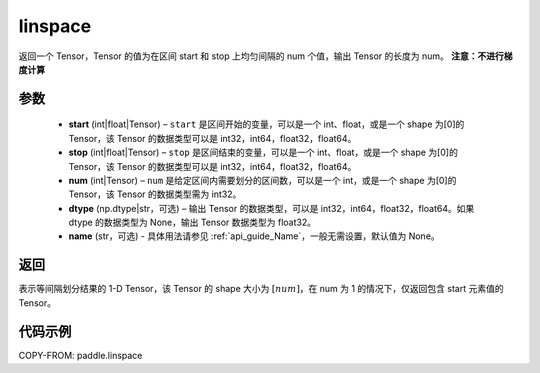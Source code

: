 .. _cn_api_fluid_layers_linspace:

linspace
-------------------------------

.. py:function:: paddle.linspace(start, stop, num, dtype=None, name=None)

返回一个 Tensor，Tensor 的值为在区间 start 和 stop 上均匀间隔的 num 个值，输出 Tensor 的长度为 num。
**注意：不进行梯度计算**

参数
::::::::::::

    - **start** (int|float|Tensor) – ``start`` 是区间开始的变量，可以是一个 int、float，或是一个 shape 为[0]的 Tensor，该 Tensor 的数据类型可以是 int32，int64，float32，float64。
    - **stop** (int|float|Tensor) – ``stop`` 是区间结束的变量，可以是一个 int、float，或是一个 shape 为[0]的 Tensor，该 Tensor 的数据类型可以是 int32，int64，float32，float64。
    - **num** (int|Tensor) – ``num`` 是给定区间内需要划分的区间数，可以是一个 int，或是一个 shape 为[0]的 Tensor，该 Tensor 的数据类型需为 int32。
    - **dtype** (np.dtype|str，可选) – 输出 Tensor 的数据类型，可以是 int32，int64，float32，float64。如果 dtype 的数据类型为 None，输出 Tensor 数据类型为 float32。
    - **name** (str，可选) - 具体用法请参见 :ref:`api_guide_Name`，一般无需设置，默认值为 None。

返回
::::::::::::
表示等间隔划分结果的 1-D Tensor，该 Tensor 的 shape 大小为 :math:`[num]`，在 num 为 1 的情况下，仅返回包含 start 元素值的 Tensor。


代码示例
::::::::::::

COPY-FROM: paddle.linspace
